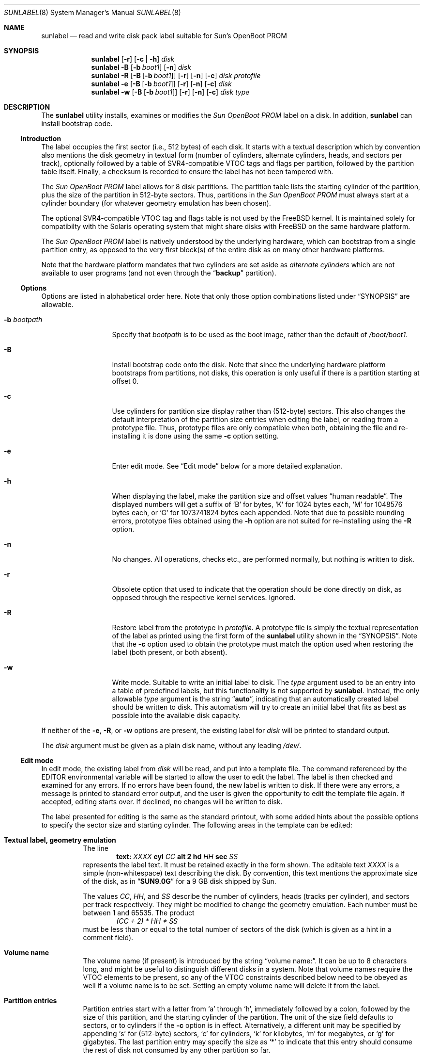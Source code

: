 .\" Copyright (c) 2004
.\"	David E. O'Brien.  All rights reserved.
.\" Copyright (c) 2004, 2005
.\"	Joerg Wunsch.  All rights reserved.
.\"
.\" Redistribution and use in source and binary forms, with or without
.\" modification, are permitted provided that the following conditions
.\" are met:
.\" 1. Redistributions of source code must retain the above copyright
.\"    notice, this list of conditions and the following disclaimer.
.\" 2. Redistributions in binary form must reproduce the above copyright
.\"    notice, this list of conditions and the following disclaimer in the
.\"    documentation and/or other materials provided with the distribution.
.\"
.\" THIS SOFTWARE IS PROVIDED BY THE AUTHOR AND CONTRIBUTORS ``AS IS'' AND
.\" ANY EXPRESS OR IMPLIED WARRANTIES, INCLUDING, BUT NOT LIMITED TO, THE
.\" IMPLIED WARRANTIES OF MERCHANTABILITY AND FITNESS FOR A PARTICULAR PURPOSE
.\" ARE DISCLAIMED.  IN NO EVENT SHALL THE AUTHOR OR CONTRIBUTORS BE LIABLE
.\" FOR ANY DIRECT, INDIRECT, INCIDENTAL, SPECIAL, EXEMPLARY, OR CONSEQUENTIAL
.\" DAMAGES (INCLUDING, BUT NOT LIMITED TO, PROCUREMENT OF SUBSTITUTE GOODS
.\" OR SERVICES; LOSS OF USE, DATA, OR PROFITS; OR BUSINESS INTERRUPTION)
.\" HOWEVER CAUSED AND ON ANY THEORY OF LIABILITY, WHETHER IN CONTRACT, STRICT
.\" LIABILITY, OR TORT (INCLUDING NEGLIGENCE OR OTHERWISE) ARISING IN ANY WAY
.\" OUT OF THE USE OF THIS SOFTWARE, EVEN IF ADVISED OF THE POSSIBILITY OF
.\" SUCH DAMAGE.
.\"
.\" $FreeBSD: src/sbin/sunlabel/sunlabel.8,v 1.6.22.1.8.1 2012/03/03 06:15:13 kensmith Exp $
.\"
.Dd March 30, 2005
.Dt SUNLABEL 8
.Os
.Sh NAME
.Nm sunlabel
.Nd read and write disk pack label suitable for Sun's OpenBoot PROM
.Sh SYNOPSIS
.Nm
.Op Fl r
.Op Fl c No \&| Fl h
.Ar disk
.Nm
.Fl B
.Op Fl b Ar boot1
.Op Fl n
.Ar disk
.Nm
.Fl R
.Op Fl B Op Fl b Ar boot1
.Op Fl r
.Op Fl n
.Op Fl c
.Ar disk protofile
.Nm
.Fl e
.Op Fl B Op Fl b Ar boot1
.Op Fl r
.Op Fl n
.Op Fl c
.Ar disk
.Nm
.Fl w
.Op Fl B Op Fl b Ar boot1
.Op Fl r
.Op Fl n
.Op Fl c
.Ar disk type
.Sh DESCRIPTION
The
.Nm
utility
installs, examines or modifies the
.Em Sun OpenBoot PROM
label on a disk.
In addition,
.Nm
can install bootstrap code.
.Ss Introduction
The label occupies the first sector (i.e., 512 bytes) of each disk.
It starts with a textual description which by convention also mentions
the disk geometry in textual form (number of cylinders, alternate
cylinders, heads, and sectors per track), optionally followed by a
table of SVR4-compatible VTOC tags and flags per partition, followed
by the partition table itself.
Finally, a checksum is recorded to ensure the label has not been
tampered with.
.Pp
The
.Em Sun OpenBoot PROM
label allows for 8 disk partitions.
The partition table lists the starting cylinder of the partition,
plus the size of the partition in 512-byte sectors.
Thus, partitions in the
.Em Sun OpenBoot PROM
must always start at a cylinder boundary (for whatever geometry
emulation has been chosen).
.Pp
The optional SVR4-compatible VTOC tag and flags table is not used
by the
.Fx
kernel.
It is maintained solely for compatibilty with the
.Tn Solaris
operating system that might share disks with
.Fx
on the same hardware platform.
.Pp
The
.Em Sun OpenBoot PROM
label is natively understood by the underlying hardware, which can
bootstrap from a single partition entry, as opposed to the very first
block(s) of the entire disk as on many other hardware platforms.
.Pp
Note that the hardware platform mandates that two cylinders are set
aside as
.Em alternate cylinders
which are not available to user programs (and not even through the
.Dq Li backup
partition).
.Ss Options
Options are listed in alphabetical order here.
Note that only those option combinations listed under
.Sx SYNOPSIS
are allowable.
.Pp
.Bl -tag -width ".Fl b Ar bootpath"
.It Fl b Ar bootpath
Specify that
.Ar bootpath
is to be used as the boot image, rather than the default of
.Pa /boot/boot1 .
.It Fl B
Install bootstrap code onto the disk.
Note that since the underlying hardware platform bootstraps from
partitions, not disks, this operation is only useful if there is
a partition starting at offset 0.
.It Fl c
Use cylinders for partition size display rather than
(512-byte) sectors.
This also changes the default interpretation of the partition
size entries when editing the label, or reading from a prototype
file.
Thus, prototype files are only compatible when both, obtaining
the file and re-installing it is done using the same
.Fl c
option setting.
.It Fl e
Enter edit mode.
See
.Sx Edit mode
below for a more detailed explanation.
.It Fl h
When displaying the label, make the partition size and offset
values
.Dq human readable .
The displayed numbers will get a suffix of
.Ql B
for bytes,
.Ql K
for 1024 bytes each,
.Ql M
for 1048576 bytes each, or
.Ql G
for 1073741824 bytes each appended.
Note that due to possible rounding errors, prototype files
obtained using the
.Fl h
option are not suited for re-installing using the
.Fl R
option.
.It Fl n
No changes.
All operations, checks etc., are performed normally, but nothing
is written to disk.
.It Fl r
Obsolete option that used to indicate that the operation should
be done directly on disk, as opposed through the respective kernel
services.
Ignored.
.It Fl R
Restore label from the prototype in
.Ar protofile .
A prototype file is simply the textual representation of the
label as printed using the first form of the
.Nm
utility shown in the
.Sx SYNOPSIS .
Note that the
.Fl c
option used to obtain the prototype must match the option used
when restoring the label (both present, or both absent).
.It Fl w
Write mode.
Suitable to write an initial label to disk.
The
.Ar type
argument used to be an entry into a table of predefined labels,
but this functionality is not supported by
.Nm .
Instead, the only allowable
.Ar type
argument is the string
.Dq Li auto ,
indicating that an automatically created label should be written
to disk.
This automatism will try to create an initial label that fits as
best as possible into the available disk capacity.
.El
.Pp
If neither of the
.Fl e , R ,
or
.Fl w
options are present, the existing label for
.Ar disk
will be printed to standard output.
.Pp
The
.Ar disk
argument
must be given as a plain disk name, without any leading
.Pa /dev/ .
.Ss Edit mode
In edit mode, the existing label from
.Ar disk
will be read, and put into a template file.
The command referenced by the
.Ev EDITOR
environmental variable will be started to allow the user
to edit the label.
The label is then checked and examined for any errors.
If no errors have been found, the new label is written to disk.
If there were any errors, a message is printed to standard
error output, and the user is given the opportunity to edit
the template file again.
If accepted, editing starts over.
If declined, no changes will
be written to disk.
.Pp
The label presented for editing is the same as the standard
printout, with some added hints about the possible options to
specify the sector size and starting cylinder.
The following areas in the template can be edited:
.Bl -tag -width indent
.It Sy Textual label, geometry emulation
The line
.D1 Li text: Ar XXXX Li cyl Ar CC Li alt 2 hd Ar HH Li sec Ar SS
represents the label text.
It must be retained exactly in the form shown.
The editable text
.Ar XXXX
is a simple (non-whitespace) text describing the disk.
By convention, this text mentions the approximate size of the
disk, as in
.Dq Li SUN9.0G
for a 9 GB disk shipped by Sun.
.Pp
The values
.Ar CC ,
.Ar HH ,
and
.Ar SS
describe the number of cylinders, heads (tracks per
cylinder), and sectors per track respectively.
They might be modified to change the geometry emulation.
Each number must be between 1 and 65535.
The product
.D1 Em (CC + 2) * HH * SS
must be less than or equal to the total number of sectors of the
disk (which is given as a hint in a comment field).
.It Sy Volume name
The volume name (if present) is introduced by the string
.Dq "volume name:" .
It can be up to 8 characters long, and might be useful to distinguish
different disks in a system.
Note that volume names require the VTOC elements to be present, so
any of the VTOC constraints described below need to be obeyed as well
if a volume name is to be set.
Setting an empty volume name will delete it from the label.
.It Sy Partition entries
Partition entries start with a letter from
.Ql a
through
.Ql h ,
immediately followed by a colon, followed by the size of this
partition, and the starting cylinder of the partition.
The unit of the size field defaults to sectors, or to cylinders
if the
.Fl c
option is in effect.
Alternatively, a different unit may be specified by appending
.Ql s
for (512-byte) sectors,
.Ql c
for cylinders,
.Ql k
for kilobytes,
.Ql m
for megabytes, or
.Ql g
for gigabytes.
The last partition entry may specify the size as
.Ql *
to indicate that this entry should consume the rest of disk not
consumed by any other partition so far.
.Pp
The start of partition is always taken as a cylinder number (starting
at 0) since this is what the underlying hardware uses.
Alternatively, specifying it as
.Ql *
will make the computation automatically chose the nearest possible
cylinder boundary.
.Pp
Partition
.Ql c
must always be present, must start at 0, and must cover the entire
disk (without considering the alternate cylinders though).
.Pp
Optionally, each partition entry may be followed by an SVR4-compatible
VTOC tag name, and a flag description.
The following VTOC tag names are known:
.Bl -column -offset indent ".Li unassigned" ".Sy value" ".Sy comment"
.It Sy name Ta Sy value Ta Sy comment
.It Li unassigned Ta No 0x00
.It Li boot Ta No 0x01
.It Li root Ta No 0x02
.It Li swap Ta No 0x03
.It Li usr Ta No 0x04
.It Li backup Ta No 0x05 Ta c partition, entire disk
.It Li stand Ta No 0x06
.It Li var Ta No 0x07
.It Li home Ta No 0x08
.It Li altsctr Ta No 0x09 Ta alternate sector partition
.It Li cache Ta No 0x0a Ta Solaris cachefs partition
.It Li VxVM_pub Ta No 0x0e Ta VxVM public region
.It Li VxVM_priv Ta No 0x0f Ta VxVM private region
.El
.Pp
The following VTOC flags are known:
.Bl -column -offset indent ".Sy name" ".Sy value" ".Sy comment"
.It Sy name Ta Sy value Ta Sy comment
.It Li wm Ta No 0x00 Ta read/write, mountable
.It Li wu Ta No 0x01 Ta read/write, unmountable
.It Li rm Ta No 0x10 Ta read/only, mountable
.It Li ru Ta No 0x11 Ta read/only, unmountable
.El
.Pp
Optionally, both the tag and/or the flag name may be specified
numerically, using standard
.Ql C
numerial notation (prefix
.Ql 0x
for hexadecimal numbers,
.Ql 0
for octal numbers).
If the flag field is omitted, it defaults to
.Ql wm .
If the tag field is also omitted, it defaults to
.Dq Li unassigned .
If none of the partitions lists any VTOC tag/flags, no
SVR4-compatible VTOC elements will be written to disk.
If VTOC-style elements are present, partition
.Ql c
must be marked as
.Dq Li backup
(and should be marked
.Ql wu ) .
.El
.Pp
When checking the label, partition
.Ql c
is checked for presence, and for the mentioned restrictions.
All other partitions are checked for possible overlaps, as
well as for not extending past the end of unit.
If VTOC-style elements are present, overlaps of unmountable
partitions against other partitions will be warned still but
do not cause a rejection of the label.
That way,
.Em encapsulated disks
of volume management software are acceptable as long as the
volume management partitions are clearly marked as unmountable.
.Pp
Any other fields in the label template are informational only,
and will not be parsed when reading the label.
.Pp
Note that when changing the geometry emulation by editing the
textual description line, all partition entries will be
considered based on the new geometry emulation.
.Sh ENVIRONMENT
.Bl -tag -width ".Ev EDITOR" -compact
.It Ev EDITOR
Name of the command to edit the template file in edit-mode.
Defaults to
.Xr vi 1 .
.El
.Sh FILES
.Bl -tag -width ".Pa /boot/boot1" -compact
.It Pa /boot/boot1
Default boot image.
.El
.Sh SEE ALSO
.Xr vi 1 ,
.Xr geom 4 ,
.Xr bsdlabel 8
.Sh HISTORY
The
.Nm
utility appeared in
.Fx 5.1 .
.Sh AUTHORS
The
.Nm
utility was written by
.An Jake Burkholder ,
modeling it after the
.Xr bsdlabel 8
command available on other architectures.
.Pp
.An -nosplit
This man page was initially written by
.An David O'Brien ,
and later substantially updated by
.An J\(:org Wunsch .
.Sh BUGS
Installing bootstrap code onto an entire disk is merely pointless.
.Nm
should rather support installing bootstrap code into a partition
instead.
.Pp
The
.Dq auto
layout algorithm could be smarter.
By now, it tends to emulate fairly large cylinders which due to
the two reserved alternate cylinders causes a fair amount of
wasted disk space.
